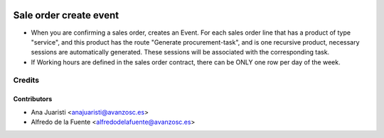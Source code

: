 .. image:: https://img.shields.io/badge/licence-AGPL--3-blue.svg
    :target: http://www.gnu.org/licenses/agpl-3.0-standalone.html
    :alt: License: AGPL-3

=======================
Sale order create event
=======================

* When you are confirming a sales order, creates an Event. For each sales order
  line that has a product of type "service", and this product has the route
  "Generate procurement-task", and is one recursive product, necessary sessions
  are automatically generated. These sessions will be associated with the
  corresponding task.

* If Working hours are defined in the sales order contract, there can be ONLY
  one row per day of the week.

Credits
=======

Contributors
------------
* Ana Juaristi <anajuaristi@avanzosc.es>
* Alfredo de la Fuente <alfredodelafuente@avanzosc.es>
